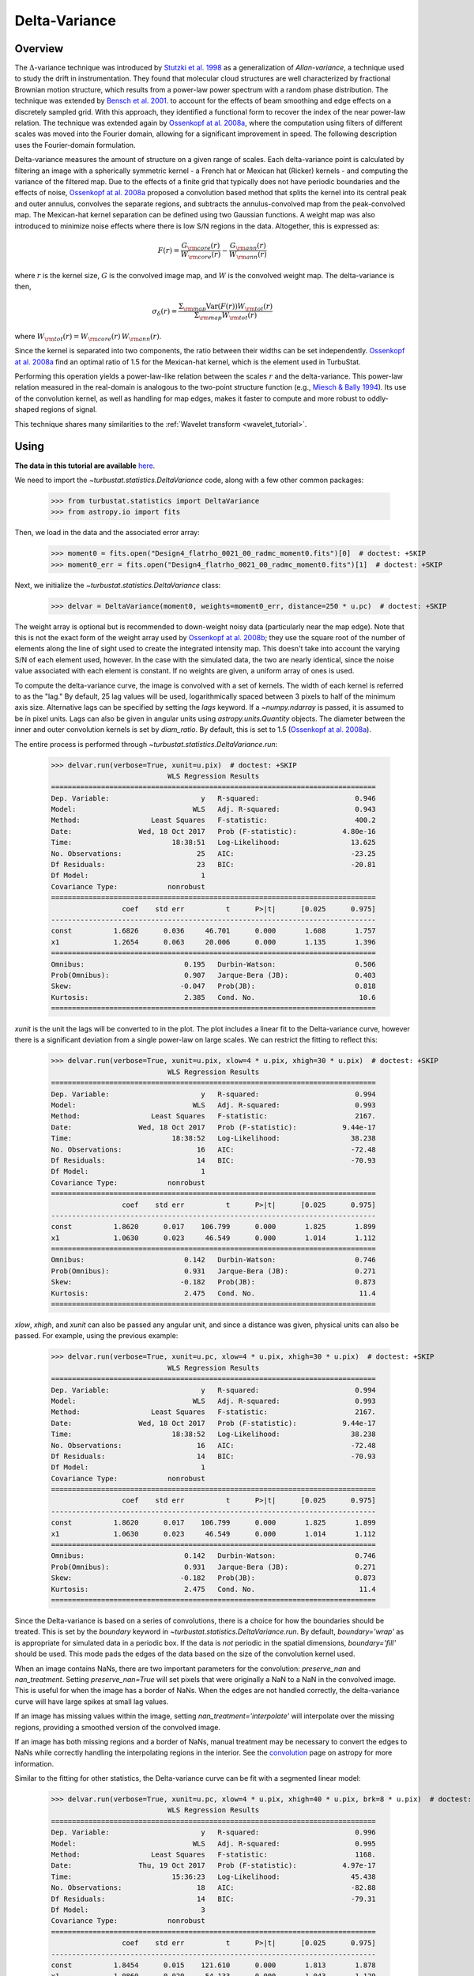 
.. _delvar_tutorial:


**************
Delta-Variance
**************

Overview
--------

The :math:`\Delta`-variance technique was introduced by `Stutzki et al. 1998 <https://ui.adsabs.harvard.edu/#abs/1998A&A...336..697S/abstract>`_ as a generalization of *Allan-variance*, a technique used to study the drift in instrumentation. They found that molecular cloud structures are well characterized by fractional Brownian motion structure, which results from a power-law power spectrum with a random phase distribution. The technique was extended by `Bensch et al. 2001. <https://ui.adsabs.harvard.edu/#abs/2001A&A...366..636B/abstract>`_ to account for the effects of beam smoothing and edge effects on a discretely sampled grid. With this approach, they identified a functional form to recover the index of the near power-law relation. The technique was extended again by `Ossenkopf at al. 2008a <https://ui.adsabs.harvard.edu/#abs/2008A&A...485..917O/abstract>`_, where the computation using filters of different scales was moved into the Fourier domain, allowing for a significant improvement in speed. The following description uses the Fourier-domain formulation.

Delta-variance measures the amount of structure on a given range of scales. Each delta-variance point is calculated by filtering an image with a spherically symmetric kernel - a French hat or Mexican hat (Ricker) kernels - and computing the variance of the filtered map. Due to the effects of a finite grid that typically does not have periodic boundaries and the effects of noise, `Ossenkopf at al. 2008a <https://ui.adsabs.harvard.edu/#abs/2008A&A...485..917O/abstract>`_ proposed a convolution based method that splits the kernel into its central peak and outer annulus, convolves the separate regions, and subtracts the annulus-convolved map from the peak-convolved map. The Mexican-hat kernel separation can be defined using two Gaussian functions. A weight map was also introduced to minimize noise effects where there is low S/N regions in the data. Altogether, this is expressed as:

.. math::
    F(r) = \frac{G_{\rm core}(r)}{W_{\rm core}(r)} - \frac{G_{\rm ann}(r)}{W_{\rm ann}(r)}

where :math:`r` is the kernel size, :math:`G` is the convolved image map, and :math:`W` is the convolved weight map. The delta-variance is then,

.. math::
    \sigma_{\delta}(r) = \frac{\Sigma_{\rm map} \mathrm{Var}(F(r)) W_{\rm tot}(r)}{\Sigma_{\rm map} W_{\rm tot}(r)}

where :math:`W_{\rm tot}(r) = W_{\rm core}(r)\,W_{\rm ann}(r)`.

Since the kernel is separated into two components, the ratio between their widths can be set independently. `Ossenkopf at al. 2008a <https://ui.adsabs.harvard.edu/#abs/2008A&A...485..917O/abstract>`_ find an optimal ratio of 1.5 for the Mexican-hat kernel, which is the element used in TurbuStat.

Performing this operation yields a power-law-like relation between the scales :math:`r` and the delta-variance. This power-law relation measured in the real-domain is analogous to the two-point structure function (e.g., `Miesch & Bally 1994 <https://ui.adsabs.harvard.edu/#abs/1994ApJ...429..645M/abstract>`_). Its use of the convolution kernel, as well as handling for map edges, makes it faster to compute and more robust to oddly-shaped regions of signal.

This technique shares many similarities to the :ref:`Wavelet transform <wavelet_tutorial>`.

Using
-----

**The data in this tutorial are available** `here <https://girder.hub.yt/#user/57b31aee7b6f080001528c6d/folder/59721a30cc387500017dbe37>`_.

We need to import the `~turbustat.statistics.DeltaVariance` code, along with a few other common packages:

    >>> from turbustat.statistics import DeltaVariance
    >>> from astropy.io import fits

Then, we load in the data and the associated error array:

    >>> moment0 = fits.open("Design4_flatrho_0021_00_radmc_moment0.fits")[0]  # doctest: +SKIP
    >>> moment0_err = fits.open("Design4_flatrho_0021_00_radmc_moment0.fits")[1]  # doctest: +SKIP

Next, we initialize the `~turbustat.statistics.DeltaVariance` class:

    >>> delvar = DeltaVariance(moment0, weights=moment0_err, distance=250 * u.pc)  # doctest: +SKIP

The weight array is optional but is recommended to down-weight noisy data (particularly near the map edge). Note that this is not the exact form of the weight array used by `Ossenkopf at al. 2008b <https://ui.adsabs.harvard.edu/#abs/2008A&A...485..719O/abstract>`_; they use the square root of the number of elements along the line of sight used to create the integrated intensity map. This doesn't take into account the varying S/N of each element used, however. In the case with the simulated data, the two are nearly identical, since the noise value associated with each element is constant. If no weights are given, a uniform array of ones is used.

To compute the delta-variance curve, the image is convolved with a set of kernels. The width of each kernel is referred to as the "lag." By default, 25 lag values will be used, logarithmically spaced between 3 pixels to half of the minimum axis size. Alternative lags can be specified by setting the `lags` keyword. If a `~numpy.ndarray` is passed, it is assumed to be in pixel units. Lags can also be given in angular units using `astropy.units.Quantity` objects. The diameter between the inner and outer convolution kernels is set by `diam_ratio`. By default, this is set to 1.5 (`Ossenkopf at al. 2008a <https://ui.adsabs.harvard.edu/#abs/2008A&A...485..917O/abstract>`_).

The entire process is performed through `~turbustat.statistics.DeltaVariance.run`:

    >>> delvar.run(verbose=True, xunit=u.pix)  # doctest: +SKIP
                                WLS Regression Results
    ==============================================================================
    Dep. Variable:                      y   R-squared:                       0.946
    Model:                            WLS   Adj. R-squared:                  0.943
    Method:                 Least Squares   F-statistic:                     400.2
    Date:                Wed, 18 Oct 2017   Prob (F-statistic):           4.80e-16
    Time:                        18:38:51   Log-Likelihood:                 13.625
    No. Observations:                  25   AIC:                            -23.25
    Df Residuals:                      23   BIC:                            -20.81
    Df Model:                           1
    Covariance Type:            nonrobust
    ==============================================================================
                     coef    std err          t      P>|t|      [0.025      0.975]
    ------------------------------------------------------------------------------
    const          1.6826      0.036     46.701      0.000       1.608       1.757
    x1             1.2654      0.063     20.006      0.000       1.135       1.396
    ==============================================================================
    Omnibus:                        0.195   Durbin-Watson:                   0.506
    Prob(Omnibus):                  0.907   Jarque-Bera (JB):                0.403
    Skew:                          -0.047   Prob(JB):                        0.818
    Kurtosis:                       2.385   Cond. No.                         10.6
    ==============================================================================

.. image:: images/delvar_design4.png

`xunit` is the unit the lags will be converted to in the plot. The plot includes a linear fit to the Delta-variance curve, however there is a significant deviation from a single power-law on large scales. We can restrict the fitting to reflect this:

    >>> delvar.run(verbose=True, xunit=u.pix, xlow=4 * u.pix, xhigh=30 * u.pix)  # doctest: +SKIP
                                WLS Regression Results
    ==============================================================================
    Dep. Variable:                      y   R-squared:                       0.994
    Model:                            WLS   Adj. R-squared:                  0.993
    Method:                 Least Squares   F-statistic:                     2167.
    Date:                Wed, 18 Oct 2017   Prob (F-statistic):           9.44e-17
    Time:                        18:38:52   Log-Likelihood:                 38.238
    No. Observations:                  16   AIC:                            -72.48
    Df Residuals:                      14   BIC:                            -70.93
    Df Model:                           1
    Covariance Type:            nonrobust
    ==============================================================================
                     coef    std err          t      P>|t|      [0.025      0.975]
    ------------------------------------------------------------------------------
    const          1.8620      0.017    106.799      0.000       1.825       1.899
    x1             1.0630      0.023     46.549      0.000       1.014       1.112
    ==============================================================================
    Omnibus:                        0.142   Durbin-Watson:                   0.746
    Prob(Omnibus):                  0.931   Jarque-Bera (JB):                0.271
    Skew:                          -0.182   Prob(JB):                        0.873
    Kurtosis:                       2.475   Cond. No.                         11.4
    ==============================================================================

.. image:: images/delvar_design4_wlimits.png

`xlow`, `xhigh`, and `xunit` can also be passed any angular unit, and since a distance was given, physical units can also be passed. For example, using the previous example:

    >>> delvar.run(verbose=True, xunit=u.pc, xlow=4 * u.pix, xhigh=30 * u.pix)  # doctest: +SKIP
                                WLS Regression Results
    ==============================================================================
    Dep. Variable:                      y   R-squared:                       0.994
    Model:                            WLS   Adj. R-squared:                  0.993
    Method:                 Least Squares   F-statistic:                     2167.
    Date:                Wed, 18 Oct 2017   Prob (F-statistic):           9.44e-17
    Time:                        18:38:52   Log-Likelihood:                 38.238
    No. Observations:                  16   AIC:                            -72.48
    Df Residuals:                      14   BIC:                            -70.93
    Df Model:                           1
    Covariance Type:            nonrobust
    ==============================================================================
                     coef    std err          t      P>|t|      [0.025      0.975]
    ------------------------------------------------------------------------------
    const          1.8620      0.017    106.799      0.000       1.825       1.899
    x1             1.0630      0.023     46.549      0.000       1.014       1.112
    ==============================================================================
    Omnibus:                        0.142   Durbin-Watson:                   0.746
    Prob(Omnibus):                  0.931   Jarque-Bera (JB):                0.271
    Skew:                          -0.182   Prob(JB):                        0.873
    Kurtosis:                       2.475   Cond. No.                         11.4
    ==============================================================================

.. image:: images/delvar_design4_physunits.png

Since the Delta-variance is based on a series of convolutions, there is a choice for how the boundaries should be treated. This is set by the `boundary` keyword in `~turbustat.statistics.DeltaVariance.run`. By default, `boundary='wrap'` as is appropriate for simulated data in a periodic box. If the data is *not* periodic in the spatial dimensions, `boundary='fill'` should be used. This mode pads the edges of the data based on the size of the convolution kernel used.

When an image contains NaNs, there are two important parameters for the convolution: `preserve_nan` and `nan_treatment`. Setting `preserve_nan=True` will set pixels that were originally a NaN to a NaN in the convolved image.  This is useful for when the image has a border of NaNs. When the edges are not handled correctly, the delta-variance curve will have large spikes at small lag values.

If an image has missing values within the image, setting `nan_treatment='interpolate'` will interpolate over the missing regions, providing a smoothed version of the convolved image.

If an image has both missing regions and a border of NaNs, manual treatment may be necessary to convert the edges to NaNs while correctly handling the interpolating regions in the interior. See the `convolution <http://docs.astropy.org/en/stable/api/astropy.convolution.convolve_fft.html#astropy.convolution.convolve_fft>`_ page on astropy for more information.

Similar to the fitting for other statistics, the Delta-variance curve can be fit with a segmented linear model:

    >>> delvar.run(verbose=True, xunit=u.pc, xlow=4 * u.pix, xhigh=40 * u.pix, brk=8 * u.pix)  # doctest: +SKIP
                                WLS Regression Results
    ==============================================================================
    Dep. Variable:                      y   R-squared:                       0.996
    Model:                            WLS   Adj. R-squared:                  0.995
    Method:                 Least Squares   F-statistic:                     1168.
    Date:                Thu, 19 Oct 2017   Prob (F-statistic):           4.97e-17
    Time:                        15:36:23   Log-Likelihood:                 45.438
    No. Observations:                  18   AIC:                            -82.88
    Df Residuals:                      14   BIC:                            -79.31
    Df Model:                           3
    Covariance Type:            nonrobust
    ==============================================================================
                     coef    std err          t      P>|t|      [0.025      0.975]
    ------------------------------------------------------------------------------
    const          1.8454      0.015    121.610      0.000       1.813       1.878
    x1             1.0860      0.020     54.133      0.000       1.043       1.129
    x2            -1.1586      0.253     -4.585      0.000      -1.701      -0.617
    x3            -0.0064      0.042     -0.153      0.881      -0.096       0.083
    ==============================================================================
    Omnibus:                        0.130   Durbin-Watson:                   1.082
    Prob(Omnibus):                  0.937   Jarque-Bera (JB):                0.037
    Skew:                           0.009   Prob(JB):                        0.982
    Kurtosis:                       2.778   Cond. No.                         127.
    ==============================================================================

.. image:: images/delvar_design4_break.png

The range here was chosen to force the model to fit a break near the turn-over, and the result is not great. This is not a realistic example; it is included only to highlight how the segmented model is enabled.

There will now be two slopes and a break point returned:

    >>> delvar.slopes  # doctest: +SKIP
    array([ 1.08598566, -0.07259903])
    >>> delvar.brk  # doctest: +SKIP
    <Quantity 19.413294229328802 pix>

.. warning:: The turn-over at large scales (usually larger than half the image size) tends to be dominated by the kernel shape rather than the data.  On scales smaller than the beam size, the curve will tend to steepen.  This is due to the enhanced correlations from over-sampling the beam, which is standard for radio and submillimetre observational data. See `Bensch et al. 2001. <https://ui.adsabs.harvard.edu/#abs/2001A&A...366..636B/abstract>`_ for a discussion of how the beam affects the delta-variance curves.

Volker Ossenkopf-Okada's IDL Delta-Variance codes is available `here <https://hera.ph1.uni-koeln.de/~ossk/Myself/deltavariance.html>`__.


References
----------

`Stutzki et al. 1998 <https://ui.adsabs.harvard.edu/#abs/1998A&A...336..697S/abstract>`_

`Bensch et al. 2001. <https://ui.adsabs.harvard.edu/#abs/2001A&A...366..636B/abstract>`_

`Ossenkopf at al. 2001 <https://ui.adsabs.harvard.edu/#abs/2001A&A...379.1005O/abstract>`_

`Ossenkopf at al. 2008a <https://ui.adsabs.harvard.edu/#abs/2008A&A...485..917O/abstract>`_

`Ossenkopf at al. 2008b <https://ui.adsabs.harvard.edu/#abs/2008A&A...485..719O/abstract>`_

`Bertram et al. 2015 <https://ui.adsabs.harvard.edu/#abs/2015MNRAS.451..196B/abstract>`_
